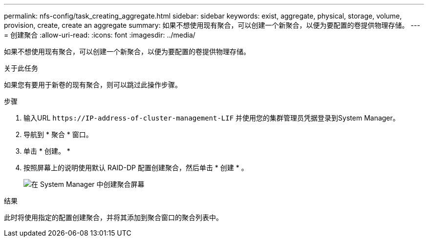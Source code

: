 ---
permalink: nfs-config/task_creating_aggregate.html 
sidebar: sidebar 
keywords: exist, aggregate, physical, storage, volume, provision, create, create an aggregate 
summary: 如果不想使用现有聚合，可以创建一个新聚合，以便为要配置的卷提供物理存储。 
---
= 创建聚合
:allow-uri-read: 
:icons: font
:imagesdir: ../media/


[role="lead"]
如果不想使用现有聚合，可以创建一个新聚合，以便为要配置的卷提供物理存储。

.关于此任务
如果您有要用于新卷的现有聚合，则可以跳过此操作步骤。

.步骤
. 输入URL `+https://IP-address-of-cluster-management-LIF+` 并使用您的集群管理员凭据登录到System Manager。
. 导航到 * 聚合 * 窗口。
. 单击 * 创建。 *
. 按照屏幕上的说明使用默认 RAID-DP 配置创建聚合，然后单击 * 创建 * 。
+
image::../media/aggregate_creation_nfs.gif[在 System Manager 中创建聚合屏幕]



.结果
此时将使用指定的配置创建聚合，并将其添加到聚合窗口的聚合列表中。
